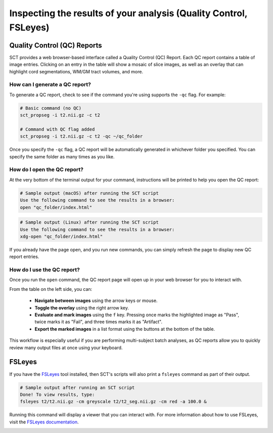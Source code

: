 .. _inspecting-your-results:

Inspecting the results of your analysis (Quality Control, FSLeyes)
##################################################################

.. _qc:

Quality Control (QC) Reports
****************************

SCT provides a web browser-based interface called a Quality Control (QC) Report. Each QC report contains a table of image entries. Clicking on an entry in the table will show a mosaic of slice images, as well as an overlay that can highlight cord segmentations, WM/GM tract volumes, and more.

How can I generate a QC report?
-------------------------------

To generate a QC report, check to see if the command you're using supports the ``-qc`` flag. For example:

.. code:: sh

    # Basic command (no QC)
    sct_propseg -i t2.nii.gz -c t2

    # Command with QC flag added
    sct_propseg -i t2.nii.gz -c t2 -qc ~/qc_folder

Once you specify the ``-qc`` flag, a QC report will be automatically generated in whichever folder you specified. You can specify the same folder as many times as you like.

How do I open the QC report?
----------------------------

At the very bottom of the terminal output for your command, instructions will be printed to help you open the QC report:

.. code:: sh

   # Sample output (macOS) after running the SCT script
   Use the following command to see the results in a browser:
   open "qc_folder/index.html"

.. code:: sh

   # Sample output (Linux) after running the SCT script
   Use the following command to see the results in a browser:
   xdg-open "qc_folder/index.html"

If you already have the page open, and you run new commands, you can simply refresh the page to display new QC report entries.

How do I use the QC report?
---------------------------

Once you run the ``open`` command, the QC report page will open up in your web browser for you to interact with.

.. image:: https://raw.githubusercontent.com/spinalcordtoolbox/doc-figures/master/quality-control/qc.png
  :align: center
  :height: 400px

From the table on the left side, you can:

  * **Navigate between images** using the arrow keys or mouse.
  * **Toggle the overlay** using the right arrow key.
  * **Evaluate and mark images** using the ``f`` key. Pressing once marks the highlighted image as "Pass", twice marks it as "Fail", and three times marks it as "Artifact".
  * **Export the marked images** in a list format using the buttons at the bottom of the table.

This workflow is especially useful if you are performing multi-subject batch analyses, as QC reports allow you to quickly review many output files at once using your keyboard.

.. _fsleyes-instructions:

FSLeyes
*******

If you have the `FSLeyes <https://fsl.fmrib.ox.ac.uk/fsl/fslwiki/FSLeyes>`_ tool installed, then SCT's scripts will also print a ``fsleyes`` command as part of their output.

.. code:: sh

   # Sample output after running an SCT script
   Done! To view results, type:
   fsleyes t2/t2.nii.gz -cm greyscale t2/t2_seg.nii.gz -cm red -a 100.0 &

Running this command will display a viewer that you can interact with. For more information about how to use FSLeyes, visit the `FSLeyes documentation <https://open.win.ox.ac.uk/pages/fsl/fsleyes/fsleyes/userdoc/>`_.

.. image:: https://raw.githubusercontent.com/spinalcordtoolbox/doc-figures/master/quality-control/fsleyes.png
  :align: center
  :height: 400px
